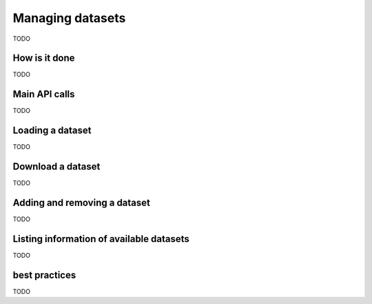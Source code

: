 .. _managing_datasets:

Managing datasets
=================

TODO

How is it done
--------------

TODO

Main API calls
--------------

TODO

Loading a dataset
-----------------

TODO

Download a dataset
------------------

TODO

Adding and removing a dataset
-----------------------------

TODO

Listing information of available datasets
-----------------------------------------

TODO

best practices
--------------

TODO